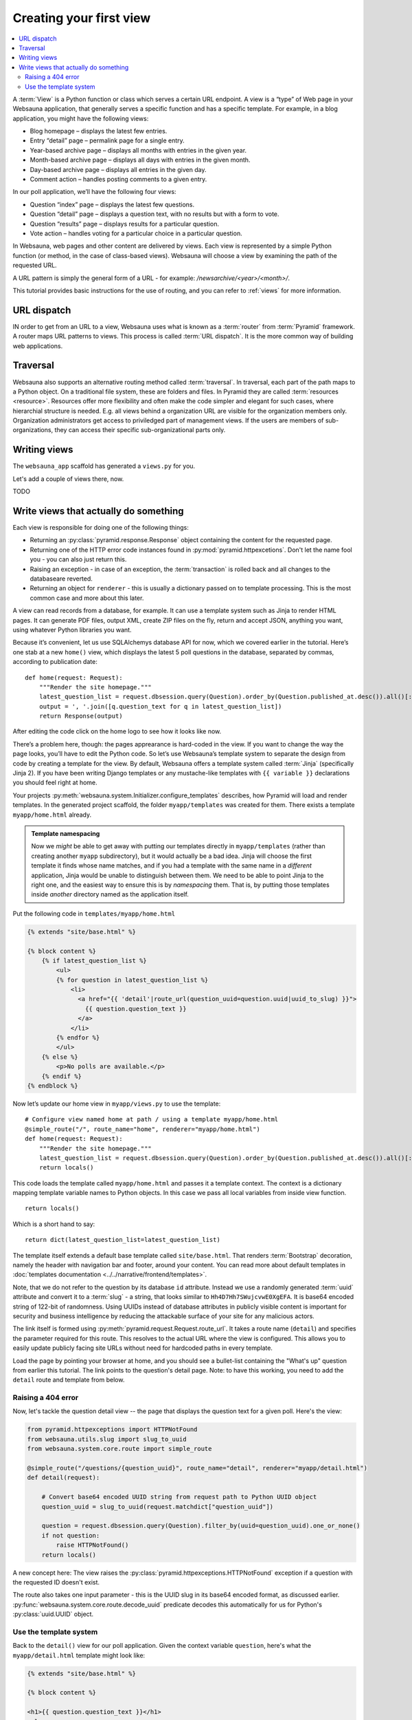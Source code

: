 ========================
Creating your first view
========================

.. contents:: :local:

A :term:`View` is a Python function or class which serves a certain URL endpoint. A view is a “type” of Web page in your Websauna application, that generally serves a specific function and has a specific template. For example, in a blog application, you might have the following views:

* Blog homepage – displays the latest few entries.

* Entry “detail” page – permalink page for a single entry.

* Year-based archive page – displays all months with entries in the given year.

* Month-based archive page – displays all days with entries in the given month.

* Day-based archive page – displays all entries in the given day.

* Comment action – handles posting comments to a given entry.

In our poll application, we’ll have the following four views:

* Question “index” page – displays the latest few questions.

* Question “detail” page – displays a question text, with no results but with a form to vote.

* Question “results” page – displays results for a particular question.

* Vote action – handles voting for a particular choice in a particular question.

In Websauna, web pages and other content are delivered by views. Each view is represented by a simple Python function (or method, in the case of class-based views). Websauna will choose a view by examining the path of the requested URL.

A URL pattern is simply the general form of a URL - for example: `/newsarchive/<year>/<month>/`.

This tutorial provides basic instructions for the use of routing, and you can refer to :ref:`views` for more information.

URL dispatch
------------

IN order to get from an URL to a view, Websauna uses what is known as a :term:`router` from :term:`Pyramid` framework. A router maps URL patterns to views. This process is called :term:`URL dispatch`. It is the more common way of building web applications.

Traversal
---------

Websauna also supports an alternative routing method called :term:`traversal`. In traversal, each part of the path maps to a Python object. On a traditional file system, these are folders and files. In Pyramid they are called :term:`resources <resource>`. Resources offer more flexibility and often make the code simpler and elegant for such cases, where hierarchial structure is needed. E.g. all views behind a organization URL are visible for the organization members only. Organization administrators get access to priviledged part of management views. If the users are members of sub-organizations, they can access their specific sub-organizational parts only.

Writing views
-------------

The ``websauna_app`` scaffold has generated a ``views.py`` for you.

Let's add a couple of views there, now.

TODO

Write views that actually do something
--------------------------------------

Each view is responsible for doing one of the following things:

* Returning an :py:class:`pyramid.response.Response` object containing the content for the requested page.

* Returning one of the HTTP error code instances found in :py:mod:`pyramid.httpexcetions`. Don't let the name fool you - you can also just return this.

* Raising an exception - in case of an exception, the :term:`transaction` is rolled back and all changes to the databaseare reverted.

* Returning an object for ``renderer`` - this is usually a dictionary passed on to template processing. This is the most common case and more about this later.

A view can read records from a database, for example. It can use a template system such as Jinja to render HTML pages. It can generate PDF files, output XML, create ZIP files on the fly, return and accept JSON, anything you want, using whatever Python libraries you want.

Because it’s convenient, let us use SQLAlchemys database API for now, which we covered earlier in the tutorial. Here’s one stab at a new ``home()`` view, which displays the latest 5 poll questions in the database, separated by commas, according to publication date::

    def home(request: Request):
        """Render the site homepage."""
        latest_question_list = request.dbsession.query(Question).order_by(Question.published_at.desc()).all()[:5]
        output = ', '.join([q.question_text for q in latest_question_list])
        return Response(output)

After editing the code click on the home logo to see how it looks like now.

.. image:: images/question_plain.png
    :width: 640px

There’s a problem here, though: the pages apprearance is hard-coded in the view. If you want to change the way the page looks, you’ll have to edit the Python code. So let’s use Websauna’s template system to separate the design from code by creating a template for the view. By default, Websauna offers a template system called :term:`Jinja` (specifically Jinja 2). If you have been writing Django templates or any mustache-like templates with ``{{ variable }}`` declarations you should feel right at home.

Your projects :py:meth:`websauna.system.Initializer.configure_templates` describes, how Pyramid will load and render templates. In the generated project scaffold, the folder ``myapp/templates`` was created for them. There exists a template ``myapp/home.html`` already.

.. admonition:: Template namespacing

    Now we *might* be able to get away with putting our templates directly in
    ``myapp/templates`` (rather than creating another ``myapp`` subdirectory),
    but it would actually be a bad idea. Jinja will choose the first template
    it finds whose name matches, and if you had a template with the same name
    in a *different* application, Jinja would be unable to distinguish between
    them. We need to be able to point Jinja to the right one, and the easiest
    way to ensure this is by *namespacing* them. That is, by putting those
    templates inside *another* directory named as the application itself.


Put the following code in ``templates/myapp/home.html``

.. code-block:: html+jinja

    {% extends "site/base.html" %}

    {% block content %}
        {% if latest_question_list %}
            <ul>
            {% for question in latest_question_list %}
                <li>
                  <a href="{{ 'detail'|route_url(question_uuid=question.uuid|uuid_to_slug) }}">
                    {{ question.question_text }}
                  </a>
                </li>
            {% endfor %}
            </ul>
        {% else %}
            <p>No polls are available.</p>
        {% endif %}
    {% endblock %}


Now let’s update our home view in ``myapp/views.py`` to use the template::

    # Configure view named home at path / using a template myapp/home.html
    @simple_route("/", route_name="home", renderer="myapp/home.html")
    def home(request: Request):
        """Render the site homepage."""
        latest_question_list = request.dbsession.query(Question).order_by(Question.published_at.desc()).all()[:5]
        return locals()

This code loads the template called  ``myapp/home.html`` and passes it a template context. The context is a dictionary mapping template variable names to Python objects. In this case we pass all local variables from inside view function.

::

    return locals()

Which is a short hand to say::

    return dict(latest_question_list=latest_question_list)

The template itself extends a default base template called ``site/base.html``. That renders :term:`Bootstrap` decoration, namely the header with navigation bar and footer, around your content. You can read more about default templates in :doc:`templates documentation <../../narrative/frontend/templates>`.

Note, that we do not refer to the question by its database ``id`` attribute. Instead we use a randomly generated :term:`uuid` attribute and convert it to a :term:`slug` - a string, that looks similar to ``Hh4D7Hh7SWujcvwE0XgEFA``. It is base64 encoded string of 122-bit of randomness. Using UUIDs instead of database attributes in publicly visible content is important for security and business intelligence by reducing the attackable surface of your site for any malicious actors.

The link itself is formed using :py:meth:`pyramid.request.Request.route_url`. It takes a route name (``detail``) and specifies the parameter required for this route. This resolves to the actual URL where the view is configured. This allows you to easily update publicly facing site URLs without need for hardcoded paths in every template.

Load the page by pointing your browser at home, and you should see a
bullet-list containing the "What's up" question from earlier this tutorial.
The link points to the question's detail page. Note: to have this working, you need to add the ``detail`` route and template from below.

.. image:: images/question_home.png
    :width: 640px

Raising a 404 error
===================

Now, let's tackle the question detail view -- the page that displays the question text
for a given poll. Here's the view:

.. code-block:: python

    from pyramid.httpexceptions import HTTPNotFound
    from websauna.utils.slug import slug_to_uuid
    from websauna.system.core.route import simple_route

    @simple_route("/questions/{question_uuid}", route_name="detail", renderer="myapp/detail.html")
    def detail(request):

        # Convert base64 encoded UUID string from request path to Python UUID object
        question_uuid = slug_to_uuid(request.matchdict["question_uuid"])

        question = request.dbsession.query(Question).filter_by(uuid=question_uuid).one_or_none()
        if not question:
            raise HTTPNotFound()
        return locals()

A new concept here: The view raises the :py:class:`pyramid.httpexceptions.HTTPNotFound` exception
if a question with the requested ID doesn't exist.

The route also takes one input parameter - this is the UUID slug in its base64 encoded format, as discussed earlier. :py:func:`websauna.system.core.route.decode_uuid` predicate decodes this automatically for us for Python's :py:class:`uuid.UUID` object.

Use the template system
=======================

Back to the ``detail()`` view for our poll application. Given the context
variable ``question``, here's what the ``myapp/detail.html`` template might look
like:

.. code-block:: html+jinja

    {% extends "site/base.html" %}

    {% block content %}

    <h1>{{ question.question_text }}</h1>
    <ul>
    {% for choice in question.choices %}
        <li>{{ choice.choice_text }}</li>
    {% endfor %}
    </ul>

    {% endblock %}


.. image:: images/question_detail.png
    :width: 640px

We will describe the first, second and last line in a minute. For now, look at the rest.
The template system uses dot-lookup syntax to access variable attributes. In
the example of ``{{ question.question_text }}``, first Jinja does a dictionary lookup
on the object ``question``. Failing that, it tries an attribute lookup -- which
works, in this case. If attribute lookup had failed, it would've tried a
list-index lookup.

In the ``{% for %}`` loop, we iterate over the items of ``question.choices``, which are 
the related database records of this question. Cool, isn't it?

